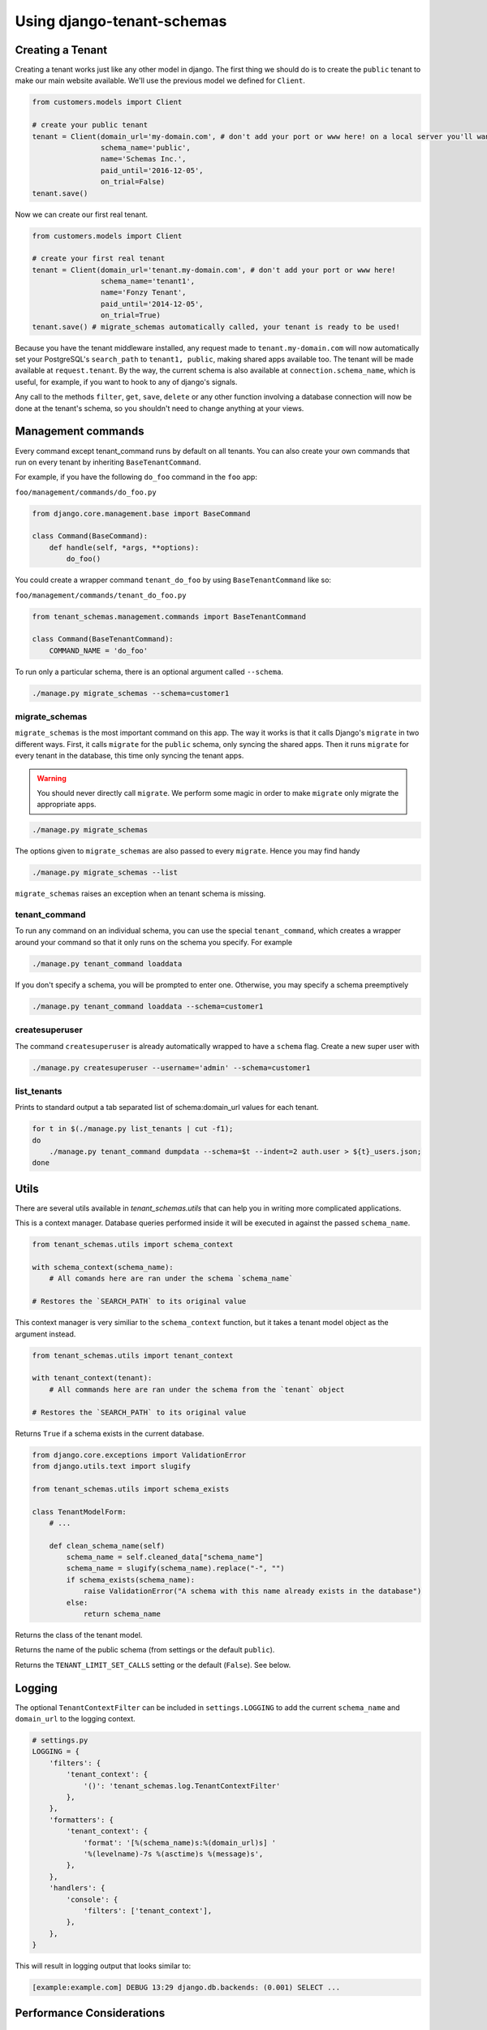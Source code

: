 ===========================
Using django-tenant-schemas
===========================
Creating a Tenant
-----------------
Creating a tenant works just like any other model in django. The first thing we should do is to create the ``public`` tenant to make our main website available. We'll use the previous model we defined for ``Client``.

.. code-block:: python

    from customers.models import Client

    # create your public tenant
    tenant = Client(domain_url='my-domain.com', # don't add your port or www here! on a local server you'll want to use localhost here
                    schema_name='public',
                    name='Schemas Inc.',
                    paid_until='2016-12-05',
                    on_trial=False)
    tenant.save()

Now we can create our first real tenant.

.. code-block:: python

    from customers.models import Client

    # create your first real tenant
    tenant = Client(domain_url='tenant.my-domain.com', # don't add your port or www here!
                    schema_name='tenant1',
                    name='Fonzy Tenant',
                    paid_until='2014-12-05',
                    on_trial=True)
    tenant.save() # migrate_schemas automatically called, your tenant is ready to be used!

Because you have the tenant middleware installed, any request made to ``tenant.my-domain.com`` will now automatically set your PostgreSQL's ``search_path`` to ``tenant1, public``, making shared apps available too. The tenant will be made available at ``request.tenant``. By the way, the current schema is also available at ``connection.schema_name``, which is useful, for example, if you want to hook to any of django's signals.

Any call to the methods ``filter``, ``get``, ``save``, ``delete`` or any other function involving a database connection will now be done at the tenant's schema, so you shouldn't need to change anything at your views.

Management commands
-------------------
Every command except tenant_command runs by default on all tenants. You can also create your own commands that run on every tenant by inheriting ``BaseTenantCommand``.

For example, if you have the following ``do_foo`` command in the ``foo`` app:

``foo/management/commands/do_foo.py``

.. code-block:: python

    from django.core.management.base import BaseCommand

    class Command(BaseCommand):
        def handle(self, *args, **options):
            do_foo()

You could create a wrapper command ``tenant_do_foo`` by using ``BaseTenantCommand`` like so:

``foo/management/commands/tenant_do_foo.py``

.. code-block:: python

    from tenant_schemas.management.commands import BaseTenantCommand

    class Command(BaseTenantCommand):
        COMMAND_NAME = 'do_foo'

To run only a particular schema, there is an optional argument called ``--schema``.

.. code-block:: bash

    ./manage.py migrate_schemas --schema=customer1

migrate_schemas
~~~~~~~~~~~~~~~

``migrate_schemas`` is the most important command on this app. The way it works is that it calls Django's ``migrate`` in two different ways. First, it calls ``migrate`` for the ``public`` schema, only syncing the shared apps. Then it runs ``migrate`` for every tenant in the database, this time only syncing the tenant apps.

.. warning::

   You should never directly call ``migrate``. We perform some magic in order to make ``migrate`` only migrate the appropriate apps.

.. code-block:: bash

    ./manage.py migrate_schemas

The options given to ``migrate_schemas`` are also passed to every ``migrate``. Hence you may find handy

.. code-block:: bash

    ./manage.py migrate_schemas --list

``migrate_schemas`` raises an exception when an tenant schema is missing.

tenant_command
~~~~~~~~~~~~~~

To run any command on an individual schema, you can use the special ``tenant_command``, which creates a wrapper around your command so that it only runs on the schema you specify. For example

.. code-block:: bash

    ./manage.py tenant_command loaddata

If you don't specify a schema, you will be prompted to enter one. Otherwise, you may specify a schema preemptively

.. code-block:: bash

    ./manage.py tenant_command loaddata --schema=customer1

createsuperuser
~~~~~~~~~~~~~~~

The command ``createsuperuser`` is already automatically wrapped to have a ``schema`` flag. Create a new super user with

.. code-block:: bash

    ./manage.py createsuperuser --username='admin' --schema=customer1


list_tenants
~~~~~~~~~~~~

Prints to standard output a tab separated list of schema:domain_url values for each tenant.

.. code-block:: bash

    for t in $(./manage.py list_tenants | cut -f1);
    do
        ./manage.py tenant_command dumpdata --schema=$t --indent=2 auth.user > ${t}_users.json;
    done


Utils
-----

There are several utils available in `tenant_schemas.utils` that can help you in writing more complicated applications.


.. function:: schema_context(schema_name)

This is a context manager. Database queries performed inside it will be executed in against the passed ``schema_name``.

.. code-block:: python

    from tenant_schemas.utils import schema_context

    with schema_context(schema_name):
        # All comands here are ran under the schema `schema_name`

    # Restores the `SEARCH_PATH` to its original value


.. function:: tenant_context(tenant_object)

This context manager is very similiar to the ``schema_context`` function,
but it takes a tenant model object as the argument instead.

.. code-block:: python

    from tenant_schemas.utils import tenant_context

    with tenant_context(tenant):
        # All commands here are ran under the schema from the `tenant` object

    # Restores the `SEARCH_PATH` to its original value



.. function:: schema_exists(schema_name)

Returns ``True`` if a schema exists in the current database.

.. code-block:: python

    from django.core.exceptions import ValidationError
    from django.utils.text import slugify

    from tenant_schemas.utils import schema_exists

    class TenantModelForm:
        # ...

        def clean_schema_name(self)
            schema_name = self.cleaned_data["schema_name"]
            schema_name = slugify(schema_name).replace("-", "")
            if schema_exists(schema_name):
                raise ValidationError("A schema with this name already exists in the database")
            else:
                return schema_name


.. function:: get_tenant_model()

Returns the class of the tenant model.

.. function:: get_public_schema_name()

Returns the name of the public schema (from settings or the default ``public``).


.. function:: get_limit_set_calls()

Returns the ``TENANT_LIMIT_SET_CALLS`` setting or the default (``False``). See below.


Logging
-------

The optional ``TenantContextFilter`` can be included in ``settings.LOGGING`` to add the current ``schema_name`` and ``domain_url`` to the logging context.

.. code-block:: python

    # settings.py
    LOGGING = {
        'filters': {
            'tenant_context': {
                '()': 'tenant_schemas.log.TenantContextFilter'
            },
        },
        'formatters': {
            'tenant_context': {
                'format': '[%(schema_name)s:%(domain_url)s] '
                '%(levelname)-7s %(asctime)s %(message)s',
            },
        },
        'handlers': {
            'console': {
                'filters': ['tenant_context'],
            },
        },
    }

This will result in logging output that looks similar to:

.. code-block:: text

    [example:example.com] DEBUG 13:29 django.db.backends: (0.001) SELECT ...


Performance Considerations
--------------------------

The hook for ensuring the ``search_path`` is set properly happens inside the ``DatabaseWrapper`` method ``_cursor()``, which sets the path on every database operation. However, in a high volume environment, this can take considerable time. A flag, ``TENANT_LIMIT_SET_CALLS``, is available to keep the number of calls to a minimum. The flag may be set in ``settings.py`` as follows:

.. code-block:: python

    #in settings.py:
    TENANT_LIMIT_SET_CALLS = True

When set, ``django-tenant-schemas`` will set the search path only once per request. The default is ``False``.


Third Party Apps
----------------

Celery
~~~~~~

Support for Celery is available at `tenant-schemas-celery <https://github.com/maciej-gol/tenant-schemas-celery>`_.

django-debug-toolbar
~~~~~~~~~~~~~~~~~~~~

`django-debug-toolbar <https://github.com/django-debug-toolbar/django-debug-toolbar>`_ routes need to be added to ``urls.py`` (both public and tenant) manually.

.. code-block:: python

    from django.conf import settings
    from django.conf.urls import include
    if settings.DEBUG:
        import debug_toolbar

        urlpatterns += patterns(
            '',
            url(r'^__debug__/', include(debug_toolbar.urls)),
        )
